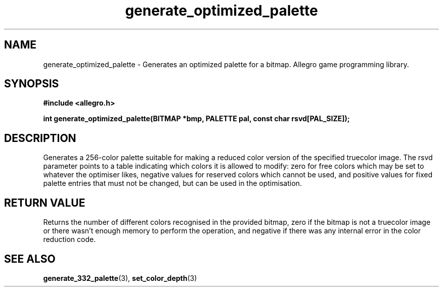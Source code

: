 .\" Generated by the Allegro makedoc utility
.TH generate_optimized_palette 3 "version 4.4.3" "Allegro" "Allegro manual"
.SH NAME
generate_optimized_palette \- Generates an optimized palette for a bitmap. Allegro game programming library.\&
.SH SYNOPSIS
.B #include <allegro.h>

.sp
.B int generate_optimized_palette(BITMAP *bmp, PALETTE pal,
.B const char rsvd[PAL_SIZE]);
.SH DESCRIPTION
Generates a 256-color palette suitable for making a reduced color version 
of the specified truecolor image. The rsvd parameter points to a table 
indicating which colors it is allowed to modify: zero for free colors
which may be set to whatever the optimiser likes, negative values for
reserved colors which cannot be used, and positive values for fixed
palette entries that must not be changed, but can be used in the
optimisation.
.SH "RETURN VALUE"
Returns the number of different colors recognised in the provided bitmap,
zero if the bitmap is not a truecolor image or there wasn't enough memory
to perform the operation, and negative if there was any internal error in
the color reduction code.

.SH SEE ALSO
.BR generate_332_palette (3),
.BR set_color_depth (3)
